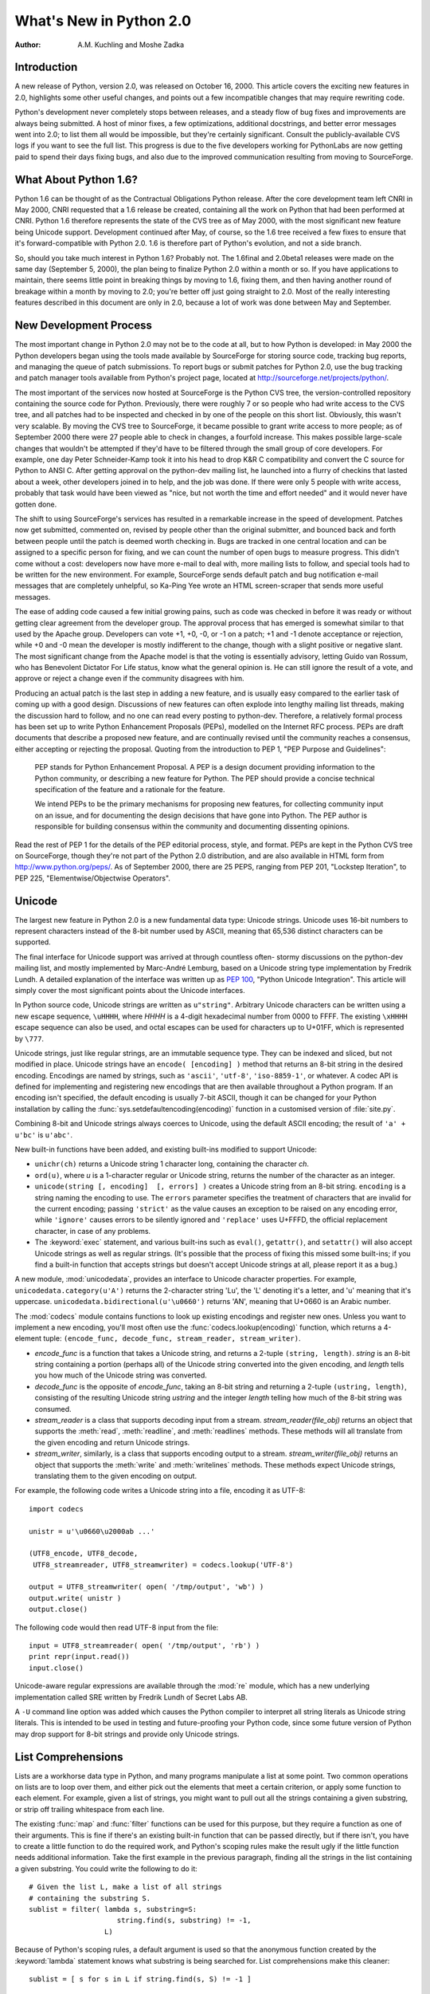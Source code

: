 ****************************
  What's New in Python 2.0
****************************

:Author: A.M. Kuchling and Moshe Zadka

.. |release| replace:: 1.02

.. $Id: whatsnew20.tex 50964 2006-07-30 03:03:43Z fred.drake $


Introduction
============

A new release of Python, version 2.0, was released on October 16, 2000. This
article covers the exciting new features in 2.0, highlights some other useful
changes, and points out a few incompatible changes that may require rewriting
code.

Python's development never completely stops between releases, and a steady flow
of bug fixes and improvements are always being submitted. A host of minor fixes,
a few optimizations, additional docstrings, and better error messages went into
2.0; to list them all would be impossible, but they're certainly significant.
Consult the publicly-available CVS logs if you want to see the full list.  This
progress is due to the five developers working for  PythonLabs are now getting
paid to spend their days fixing bugs, and also due to the improved communication
resulting  from moving to SourceForge.

.. ======================================================================


What About Python 1.6?
======================

Python 1.6 can be thought of as the Contractual Obligations Python release.
After the core development team left CNRI in May 2000, CNRI requested that a 1.6
release be created, containing all the work on Python that had been performed at
CNRI.  Python 1.6 therefore represents the state of the CVS tree as of May 2000,
with the most significant new feature being Unicode support.  Development
continued after May, of course, so the 1.6 tree received a few fixes to ensure
that it's forward-compatible with Python 2.0.  1.6 is therefore part of Python's
evolution, and not a side branch.

So, should you take much interest in Python 1.6?  Probably not.  The 1.6final
and 2.0beta1 releases were made on the same day (September 5, 2000), the plan
being to finalize Python 2.0 within a month or so.  If you have applications to
maintain, there seems little point in breaking things by moving to 1.6, fixing
them, and then having another round of breakage within a month by moving to 2.0;
you're better off just going straight to 2.0.  Most of the really interesting
features described in this document are only in 2.0, because a lot of work was
done between May and September.

.. ======================================================================


New Development Process
=======================

The most important change in Python 2.0 may not be to the code at all, but to
how Python is developed: in May 2000 the Python developers began using the tools
made available by SourceForge for storing  source code, tracking bug reports,
and managing the queue of patch submissions.  To report bugs or submit patches
for Python 2.0, use the bug tracking and patch manager tools available from
Python's project page, located at http://sourceforge.net/projects/python/.

The most important of the services now hosted at SourceForge is the Python CVS
tree, the version-controlled repository containing the source code for Python.
Previously, there were roughly 7 or so people who had write access to the CVS
tree, and all patches had to be inspected and checked in by one of the people on
this short list. Obviously, this wasn't very scalable.  By moving the CVS tree
to SourceForge, it became possible to grant write access to more people; as of
September 2000 there were 27 people able to check in changes, a fourfold
increase.  This makes possible large-scale changes that wouldn't be attempted if
they'd have to be filtered through the small group of core developers.  For
example, one day Peter Schneider-Kamp took it into his head to drop K&R C
compatibility and convert the C source for Python to ANSI C. After getting
approval on the python-dev mailing list, he launched into a flurry of checkins
that lasted about a week, other developers joined in to help, and the job was
done.  If there were only 5 people with write access, probably that task would
have been viewed as "nice, but not worth the time and effort needed" and it
would never have gotten done.

The shift to using SourceForge's services has resulted in a remarkable increase
in the speed of development.  Patches now get submitted, commented on, revised
by people other than the original submitter, and bounced back and forth between
people until the patch is deemed worth checking in.  Bugs are tracked in one
central location and can be assigned to a specific person for fixing, and we can
count the number of open bugs to measure progress.  This didn't come without a
cost: developers now have more e-mail to deal with, more mailing lists to
follow, and special tools had to be written for the new environment. For
example, SourceForge sends default patch and bug notification e-mail messages
that are completely unhelpful, so Ka-Ping Yee wrote an HTML screen-scraper that
sends more useful messages.

The ease of adding code caused a few initial growing pains, such as code was
checked in before it was ready or without getting clear agreement from the
developer group.  The approval process that has emerged is somewhat similar to
that used by the Apache group. Developers can vote +1, +0, -0, or -1 on a patch;
+1 and -1 denote acceptance or rejection, while +0 and -0 mean the developer is
mostly indifferent to the change, though with a slight positive or negative
slant.  The most significant change from the Apache model is that the voting is
essentially advisory, letting Guido van Rossum, who has Benevolent Dictator For
Life status, know what the general opinion is. He can still ignore the result of
a vote, and approve or reject a change even if the community disagrees with him.

Producing an actual patch is the last step in adding a new feature, and is
usually easy compared to the earlier task of coming up with a good design.
Discussions of new features can often explode into lengthy mailing list threads,
making the discussion hard to follow, and no one can read every posting to
python-dev.  Therefore, a relatively formal process has been set up to write
Python Enhancement Proposals (PEPs), modelled on the Internet RFC process.  PEPs
are draft documents that describe a proposed new feature, and are continually
revised until the community reaches a consensus, either accepting or rejecting
the proposal.  Quoting from the introduction to PEP 1, "PEP Purpose and
Guidelines":


.. epigraph::

   PEP stands for Python Enhancement Proposal.  A PEP is a design document
   providing information to the Python community, or describing a new feature for
   Python.  The PEP should provide a concise technical specification of the feature
   and a rationale for the feature.

   We intend PEPs to be the primary mechanisms for proposing new features, for
   collecting community input on an issue, and for documenting the design decisions
   that have gone into Python.  The PEP author is responsible for building
   consensus within the community and documenting dissenting opinions.

Read the rest of PEP 1 for the details of the PEP editorial process, style, and
format.  PEPs are kept in the Python CVS tree on SourceForge, though they're not
part of the Python 2.0 distribution, and are also available in HTML form from
http://www.python.org/peps/.  As of September 2000, there are 25 PEPS, ranging
from PEP 201, "Lockstep Iteration", to PEP 225, "Elementwise/Objectwise
Operators".

.. ======================================================================


Unicode
=======

The largest new feature in Python 2.0 is a new fundamental data type: Unicode
strings.  Unicode uses 16-bit numbers to represent characters instead of the
8-bit number used by ASCII, meaning that 65,536 distinct characters can be
supported.

The final interface for Unicode support was arrived at through countless often-
stormy discussions on the python-dev mailing list, and mostly implemented by
Marc-André Lemburg, based on a Unicode string type implementation by Fredrik
Lundh.  A detailed explanation of the interface was written up as :pep:`100`,
"Python Unicode Integration". This article will simply cover the most
significant points about the Unicode interfaces.

In Python source code, Unicode strings are written as ``u"string"``.  Arbitrary
Unicode characters can be written using a new escape sequence, ``\uHHHH``, where
*HHHH* is a 4-digit hexadecimal number from 0000 to FFFF.  The existing
``\xHHHH`` escape sequence can also be used, and octal escapes can be used for
characters up to U+01FF, which is represented by ``\777``.

Unicode strings, just like regular strings, are an immutable sequence type.
They can be indexed and sliced, but not modified in place. Unicode strings have
an ``encode( [encoding] )`` method that returns an 8-bit string in the desired
encoding.  Encodings are named by strings, such as ``'ascii'``, ``'utf-8'``,
``'iso-8859-1'``, or whatever.  A codec API is defined for implementing and
registering new encodings that are then available throughout a Python program.
If an encoding isn't specified, the default encoding is usually 7-bit ASCII,
though it can be changed for your Python installation by calling the
:func:`sys.setdefaultencoding(encoding)` function in a customised version of
:file:`site.py`.

Combining 8-bit and Unicode strings always coerces to Unicode, using the default
ASCII encoding; the result of ``'a' + u'bc'`` is ``u'abc'``.

New built-in functions have been added, and existing built-ins modified to
support Unicode:

* ``unichr(ch)`` returns a Unicode string 1 character long, containing the
  character *ch*.

* ``ord(u)``, where *u* is a 1-character regular or Unicode string, returns the
  number of the character as an integer.

* ``unicode(string [, encoding]  [, errors] )`` creates a Unicode string
  from an 8-bit string.  ``encoding`` is a string naming the encoding to use. The
  ``errors`` parameter specifies the treatment of characters that are invalid for
  the current encoding; passing ``'strict'`` as the value causes an exception to
  be raised on any encoding error, while ``'ignore'`` causes errors to be silently
  ignored and ``'replace'`` uses U+FFFD, the official replacement character, in
  case of any problems.

* The :keyword:`exec` statement, and various built-ins such as ``eval()``,
  ``getattr()``, and ``setattr()`` will also accept Unicode strings as well as
  regular strings.  (It's possible that the process of fixing this missed some
  built-ins; if you find a built-in function that accepts strings but doesn't
  accept Unicode strings at all, please report it as a bug.)

A new module, :mod:`unicodedata`, provides an interface to Unicode character
properties.  For example, ``unicodedata.category(u'A')`` returns the 2-character
string 'Lu', the 'L' denoting it's a letter, and 'u' meaning that it's
uppercase. ``unicodedata.bidirectional(u'\u0660')`` returns 'AN', meaning that
U+0660 is an Arabic number.

The :mod:`codecs` module contains functions to look up existing encodings and
register new ones.  Unless you want to implement a new encoding, you'll most
often use the :func:`codecs.lookup(encoding)` function, which returns a
4-element tuple: ``(encode_func, decode_func, stream_reader, stream_writer)``.

* *encode_func* is a function that takes a Unicode string, and returns a 2-tuple
  ``(string, length)``.  *string* is an 8-bit string containing a portion (perhaps
  all) of the Unicode string converted into the given encoding, and *length* tells
  you how much of the Unicode string was converted.

* *decode_func* is the opposite of *encode_func*, taking an 8-bit string and
  returning a 2-tuple ``(ustring, length)``, consisting of the resulting Unicode
  string *ustring* and the integer *length* telling how much of the 8-bit string
  was consumed.

* *stream_reader* is a class that supports decoding input from a stream.
  *stream_reader(file_obj)* returns an object that supports the :meth:`read`,
  :meth:`readline`, and :meth:`readlines` methods.  These methods will all
  translate from the given encoding and return Unicode strings.

* *stream_writer*, similarly, is a class that supports encoding output to a
  stream.  *stream_writer(file_obj)* returns an object that supports the
  :meth:`write` and :meth:`writelines` methods.  These methods expect Unicode
  strings, translating them to the given encoding on output.

For example, the following code writes a Unicode string into a file,  encoding
it as UTF-8::

   import codecs

   unistr = u'\u0660\u2000ab ...'

   (UTF8_encode, UTF8_decode,
    UTF8_streamreader, UTF8_streamwriter) = codecs.lookup('UTF-8')

   output = UTF8_streamwriter( open( '/tmp/output', 'wb') )
   output.write( unistr )
   output.close()

The following code would then read UTF-8 input from the file::

   input = UTF8_streamreader( open( '/tmp/output', 'rb') )
   print repr(input.read())
   input.close()

Unicode-aware regular expressions are available through the :mod:`re` module,
which has a new underlying implementation called SRE written by Fredrik Lundh of
Secret Labs AB.

A ``-U`` command line option was added which causes the Python compiler to
interpret all string literals as Unicode string literals. This is intended to be
used in testing and future-proofing your Python code, since some future version
of Python may drop support for 8-bit strings and provide only Unicode strings.

.. ======================================================================


List Comprehensions
===================

Lists are a workhorse data type in Python, and many programs manipulate a list
at some point.  Two common operations on lists are to loop over them, and either
pick out the elements that meet a certain criterion, or apply some function to
each element.  For example, given a list of strings, you might want to pull out
all the strings containing a given substring, or strip off trailing whitespace
from each line.

The existing :func:`map` and :func:`filter` functions can be used for this
purpose, but they require a function as one of their arguments.  This is fine if
there's an existing built-in function that can be passed directly, but if there
isn't, you have to create a little function to do the required work, and
Python's scoping rules make the result ugly if the little function needs
additional information.  Take the first example in the previous paragraph,
finding all the strings in the list containing a given substring.  You could
write the following to do it::

   # Given the list L, make a list of all strings
   # containing the substring S.
   sublist = filter( lambda s, substring=S:
                        string.find(s, substring) != -1,
                     L)

Because of Python's scoping rules, a default argument is used so that the
anonymous function created by the :keyword:`lambda` statement knows what
substring is being searched for.  List comprehensions make this cleaner::

   sublist = [ s for s in L if string.find(s, S) != -1 ]

List comprehensions have the form::

   [ expression for expr in sequence1
                for expr2 in sequence2 ...
                for exprN in sequenceN
                if condition ]

The :keyword:`for`...\ :keyword:`in` clauses contain the sequences to be
iterated over.  The sequences do not have to be the same length, because they
are *not* iterated over in parallel, but from left to right; this is explained
more clearly in the following paragraphs.  The elements of the generated list
will be the successive values of *expression*.  The final :keyword:`if` clause
is optional; if present, *expression* is only evaluated and added to the result
if *condition* is true.

To make the semantics very clear, a list comprehension is equivalent to the
following Python code::

   for expr1 in sequence1:
       for expr2 in sequence2:
       ...
           for exprN in sequenceN:
                if (condition):
                     # Append the value of
                     # the expression to the
                     # resulting list.

This means that when there are multiple :keyword:`for`...\ :keyword:`in`
clauses, the resulting list will be equal to the product of the lengths of all
the sequences.  If you have two lists of length 3, the output list is 9 elements
long::

   seq1 = 'abc'
   seq2 = (1,2,3)
   >>> [ (x,y) for x in seq1 for y in seq2]
   [('a', 1), ('a', 2), ('a', 3), ('b', 1), ('b', 2), ('b', 3), ('c', 1),
   ('c', 2), ('c', 3)]

To avoid introducing an ambiguity into Python's grammar, if *expression* is
creating a tuple, it must be surrounded with parentheses.  The first list
comprehension below is a syntax error, while the second one is correct::

   # Syntax error
   [ x,y for x in seq1 for y in seq2]
   # Correct
   [ (x,y) for x in seq1 for y in seq2]

The idea of list comprehensions originally comes from the functional programming
language Haskell (http://www.haskell.org).  Greg Ewing argued most effectively
for adding them to Python and wrote the initial list comprehension patch, which
was then discussed for a seemingly endless time on the python-dev mailing list
and kept up-to-date by Skip Montanaro.

.. ======================================================================


Augmented Assignment
====================

Augmented assignment operators, another long-requested feature, have been added
to Python 2.0.  Augmented assignment operators include ``+=``, ``-=``, ``*=``,
and so forth.  For example, the statement ``a += 2`` increments the value of the
variable  ``a`` by 2, equivalent to the slightly lengthier ``a = a + 2``.

The full list of supported assignment operators is ``+=``, ``-=``, ``*=``,
``/=``, ``%=``, ``**=``, ``&=``, ``|=``, ``^=``, ``>>=``, and ``<<=``.  Python
classes can override the augmented assignment operators by defining methods
named :meth:`__iadd__`, :meth:`__isub__`, etc.  For example, the following
:class:`Number` class stores a number and supports using += to create a new
instance with an incremented value.

.. The empty groups below prevent conversion to guillemets.

::

   class Number:
       def __init__(self, value):
           self.value = value
       def __iadd__(self, increment):
           return Number( self.value + increment)

   n = Number(5)
   n += 3
   print n.value

The :meth:`__iadd__` special method is called with the value of the increment,
and should return a new instance with an appropriately modified value; this
return value is bound as the new value of the variable on the left-hand side.

Augmented assignment operators were first introduced in the C programming
language, and most C-derived languages, such as :program:`awk`, C++, Java, Perl,
and PHP also support them.  The augmented assignment patch was implemented by
Thomas Wouters.

.. ======================================================================


String Methods
==============

Until now string-manipulation functionality was in the :mod:`string` module,
which was usually a front-end for the :mod:`strop` module written in C.  The
addition of Unicode posed a difficulty for the :mod:`strop` module, because the
functions would all need to be rewritten in order to accept either 8-bit or
Unicode strings.  For functions such as :func:`string.replace`, which takes 3
string arguments, that means eight possible permutations, and correspondingly
complicated code.

Instead, Python 2.0 pushes the problem onto the string type, making string
manipulation functionality available through methods on both 8-bit strings and
Unicode strings.   ::

   >>> 'andrew'.capitalize()
   'Andrew'
   >>> 'hostname'.replace('os', 'linux')
   'hlinuxtname'
   >>> 'moshe'.find('sh')
   2

One thing that hasn't changed, a noteworthy April Fools' joke notwithstanding,
is that Python strings are immutable. Thus, the string methods return new
strings, and do not modify the string on which they operate.

The old :mod:`string` module is still around for backwards compatibility, but it
mostly acts as a front-end to the new string methods.

Two methods which have no parallel in pre-2.0 versions, although they did exist
in JPython for quite some time, are :meth:`startswith` and :meth:`endswith`.
``s.startswith(t)`` is equivalent to ``s[:len(t)] == t``, while
``s.endswith(t)`` is equivalent to ``s[-len(t):] == t``.

One other method which deserves special mention is :meth:`join`.  The
:meth:`join` method of a string receives one parameter, a sequence of strings,
and is equivalent to the :func:`string.join` function from the old :mod:`string`
module, with the arguments reversed. In other words, ``s.join(seq)`` is
equivalent to the old ``string.join(seq, s)``.

.. ======================================================================


Garbage Collection of Cycles
============================

The C implementation of Python uses reference counting to implement garbage
collection.  Every Python object maintains a count of the number of references
pointing to itself, and adjusts the count as references are created or
destroyed.  Once the reference count reaches zero, the object is no longer
accessible, since you need to have a reference to an object to access it, and if
the count is zero, no references exist any longer.

Reference counting has some pleasant properties: it's easy to understand and
implement, and the resulting implementation is portable, fairly fast, and reacts
well with other libraries that implement their own memory handling schemes.  The
major problem with reference counting is that it sometimes doesn't realise that
objects are no longer accessible, resulting in a memory leak.  This happens when
there are cycles of references.

Consider the simplest possible cycle,  a class instance which has a reference to
itself::

   instance = SomeClass()
   instance.myself = instance

After the above two lines of code have been executed, the reference count of
``instance`` is 2; one reference is from the variable named ``'instance'``, and
the other is from the ``myself`` attribute of the instance.

If the next line of code is ``del instance``, what happens?  The reference count
of ``instance`` is decreased by 1, so it has a reference count of 1; the
reference in the ``myself`` attribute still exists.  Yet the instance is no
longer accessible through Python code, and it could be deleted.  Several objects
can participate in a cycle if they have references to each other, causing all of
the objects to be leaked.

Python 2.0 fixes this problem by periodically executing a cycle detection
algorithm which looks for inaccessible cycles and deletes the objects involved.
A new :mod:`gc` module provides functions to perform a garbage collection,
obtain debugging statistics, and tuning the collector's parameters.

Running the cycle detection algorithm takes some time, and therefore will result
in some additional overhead.  It is hoped that after we've gotten experience
with the cycle collection from using 2.0, Python 2.1 will be able to minimize
the overhead with careful tuning.  It's not yet obvious how much performance is
lost, because benchmarking this is tricky and depends crucially on how often the
program creates and destroys objects.  The detection of cycles can be disabled
when Python is compiled, if you can't afford even a tiny speed penalty or
suspect that the cycle collection is buggy, by specifying the
:option:`--without-cycle-gc` switch when running the :program:`configure`
script.

Several people tackled this problem and contributed to a solution.  An early
implementation of the cycle detection approach was written by Toby Kelsey.  The
current algorithm was suggested by Eric Tiedemann during a visit to CNRI, and
Guido van Rossum and Neil Schemenauer wrote two different implementations, which
were later integrated by Neil.  Lots of other people offered suggestions along
the way; the March 2000 archives of the python-dev mailing list contain most of
the relevant discussion, especially in the threads titled "Reference cycle
collection for Python" and "Finalization again".

.. ======================================================================


Other Core Changes
==================

Various minor changes have been made to Python's syntax and built-in functions.
None of the changes are very far-reaching, but they're handy conveniences.


Minor Language Changes
----------------------

A new syntax makes it more convenient to call a given function with a tuple of
arguments and/or a dictionary of keyword arguments. In Python 1.5 and earlier,
you'd use the :func:`apply` built-in function: ``apply(f, args, kw)`` calls the
function :func:`f` with the argument tuple *args* and the keyword arguments in
the dictionary *kw*.  :func:`apply`  is the same in 2.0, but thanks to a patch
from Greg Ewing, ``f(*args, **kw)`` as a shorter and clearer way to achieve the
same effect.  This syntax is symmetrical with the syntax for defining
functions::

   def f(*args, **kw):
       # args is a tuple of positional args,
       # kw is a dictionary of keyword args
       ...

The :keyword:`print` statement can now have its output directed to a file-like
object by following the :keyword:`print` with  ``>> file``, similar to the
redirection operator in Unix shells. Previously you'd either have to use the
:meth:`write` method of the file-like object, which lacks the convenience and
simplicity of :keyword:`print`, or you could assign a new value to
``sys.stdout`` and then restore the old value.  For sending output to standard
error, it's much easier to write this::

   print >> sys.stderr, "Warning: action field not supplied"

Modules can now be renamed on importing them, using the syntax ``import module
as name`` or ``from module import name as othername``.  The patch was submitted
by Thomas Wouters.

A new format style is available when using the ``%`` operator; '%r' will insert
the :func:`repr` of its argument.  This was also added from symmetry
considerations, this time for symmetry with the existing '%s' format style,
which inserts the :func:`str` of its argument.  For example, ``'%r %s' % ('abc',
'abc')`` returns a string containing ``'abc' abc``.

Previously there was no way to implement a class that overrode Python's built-in
:keyword:`in` operator and implemented a custom version.  ``obj in seq`` returns
true if *obj* is present in the sequence *seq*; Python computes this by simply
trying every index of the sequence until either *obj* is found or an
:exc:`IndexError` is encountered.  Moshe Zadka contributed a patch which adds a
:meth:`__contains__` magic method for providing a custom implementation for
:keyword:`in`. Additionally, new built-in objects written in C can define what
:keyword:`in` means for them via a new slot in the sequence protocol.

Earlier versions of Python used a recursive algorithm for deleting objects.
Deeply nested data structures could cause the interpreter to fill up the C stack
and crash; Christian Tismer rewrote the deletion logic to fix this problem.  On
a related note, comparing recursive objects recursed infinitely and crashed;
Jeremy Hylton rewrote the code to no longer crash, producing a useful result
instead.  For example, after this code::

   a = []
   b = []
   a.append(a)
   b.append(b)

The comparison ``a==b`` returns true, because the two recursive data structures
are isomorphic. See the thread "trashcan and PR#7" in the April 2000 archives of
the python-dev mailing list for the discussion leading up to this
implementation, and some useful relevant links.    Note that comparisons can now
also raise exceptions. In earlier versions of Python, a comparison operation
such as ``cmp(a,b)`` would always produce an answer, even if a user-defined
:meth:`__cmp__` method encountered an error, since the resulting exception would
simply be silently swallowed.

.. Starting URL:
.. http://www.python.org/pipermail/python-dev/2000-April/004834.html

Work has been done on porting Python to 64-bit Windows on the Itanium processor,
mostly by Trent Mick of ActiveState.  (Confusingly, ``sys.platform`` is still
``'win32'`` on Win64 because it seems that for ease of porting, MS Visual C++
treats code as 32 bit on Itanium.) PythonWin also supports Windows CE; see the
Python CE page at http://starship.python.net/crew/mhammond/ce/ for more
information.

Another new platform is Darwin/MacOS X; initial support for it is in Python 2.0.
Dynamic loading works, if you specify "configure --with-dyld --with-suffix=.x".
Consult the README in the Python source distribution for more instructions.

An attempt has been made to alleviate one of Python's warts, the often-confusing
:exc:`NameError` exception when code refers to a local variable before the
variable has been assigned a value.  For example, the following code raises an
exception on the :keyword:`print` statement in both 1.5.2 and 2.0; in 1.5.2 a
:exc:`NameError` exception is raised, while 2.0 raises a new
:exc:`UnboundLocalError` exception. :exc:`UnboundLocalError` is a subclass of
:exc:`NameError`, so any existing code that expects :exc:`NameError` to be
raised should still work. ::

   def f():
       print "i=",i
       i = i + 1
   f()

Two new exceptions, :exc:`TabError` and :exc:`IndentationError`, have been
introduced.  They're both subclasses of :exc:`SyntaxError`, and are raised when
Python code is found to be improperly indented.


Changes to Built-in Functions
-----------------------------

A new built-in, :func:`zip(seq1, seq2, ...)`, has been added.  :func:`zip`
returns a list of tuples where each tuple contains the i-th element from each of
the argument sequences.  The difference between :func:`zip` and ``map(None,
seq1, seq2)`` is that :func:`map` pads the sequences with ``None`` if the
sequences aren't all of the same length, while :func:`zip` truncates the
returned list to the length of the shortest argument sequence.

The :func:`int` and :func:`long` functions now accept an optional "base"
parameter when the first argument is a string. ``int('123', 10)`` returns 123,
while ``int('123', 16)`` returns 291.  ``int(123, 16)`` raises a
:exc:`TypeError` exception with the message "can't convert non-string with
explicit base".

A new variable holding more detailed version information has been added to the
:mod:`sys` module.  ``sys.version_info`` is a tuple ``(major, minor, micro,
level, serial)`` For example, in a hypothetical 2.0.1beta1, ``sys.version_info``
would be ``(2, 0, 1, 'beta', 1)``. *level* is a string such as ``"alpha"``,
``"beta"``, or ``"final"`` for a final release.

Dictionaries have an odd new method, :meth:`setdefault(key, default)`, which
behaves similarly to the existing :meth:`get` method.  However, if the key is
missing, :meth:`setdefault` both returns the value of *default* as :meth:`get`
would do, and also inserts it into the dictionary as the value for *key*.  Thus,
the following lines of code::

   if dict.has_key( key ): return dict[key]
   else:
       dict[key] = []
       return dict[key]

can be reduced to a single ``return dict.setdefault(key, [])`` statement.

The interpreter sets a maximum recursion depth in order to catch runaway
recursion before filling the C stack and causing a core dump or GPF..
Previously this limit was fixed when you compiled Python, but in 2.0 the maximum
recursion depth can be read and modified using :func:`sys.getrecursionlimit` and
:func:`sys.setrecursionlimit`. The default value is 1000, and a rough maximum
value for a given platform can be found by running a new script,
:file:`Misc/find_recursionlimit.py`.

.. ======================================================================


Porting to 2.0
==============

New Python releases try hard to be compatible with previous releases, and the
record has been pretty good.  However, some changes are considered useful
enough, usually because they fix initial design decisions that turned out to be
actively mistaken, that breaking backward compatibility can't always be avoided.
This section lists the changes in Python 2.0 that may cause old Python code to
break.

The change which will probably break the most code is tightening up the
arguments accepted by some methods.  Some methods would take multiple arguments
and treat them as a tuple, particularly various list methods such as
:meth:`.append` and :meth:`.insert`. In earlier versions of Python, if ``L`` is
a list, ``L.append( 1,2 )`` appends the tuple ``(1,2)`` to the list.  In Python
2.0 this causes a :exc:`TypeError` exception to be raised, with the message:
'append requires exactly 1 argument; 2 given'.  The fix is to simply add an
extra set of parentheses to pass both values as a tuple:  ``L.append( (1,2) )``.

The earlier versions of these methods were more forgiving because they used an
old function in Python's C interface to parse their arguments; 2.0 modernizes
them to use :func:`PyArg_ParseTuple`, the current argument parsing function,
which provides more helpful error messages and treats multi-argument calls as
errors.  If you absolutely must use 2.0 but can't fix your code, you can edit
:file:`Objects/listobject.c` and define the preprocessor symbol
``NO_STRICT_LIST_APPEND`` to preserve the old behaviour; this isn't recommended.

Some of the functions in the :mod:`socket` module are still forgiving in this
way.  For example, :func:`socket.connect( ('hostname', 25) )` is the correct
form, passing a tuple representing an IP address, but :func:`socket.connect(
'hostname', 25 )` also works. :func:`socket.connect_ex` and :func:`socket.bind`
are similarly easy-going.  2.0alpha1 tightened these functions up, but because
the documentation actually used the erroneous multiple argument form, many
people wrote code which would break with the stricter checking.  GvR backed out
the changes in the face of public reaction, so for the :mod:`socket` module, the
documentation was fixed and the multiple argument form is simply marked as
deprecated; it *will* be tightened up again in a future Python version.

The ``\x`` escape in string literals now takes exactly 2 hex digits.  Previously
it would consume all the hex digits following the 'x' and take the lowest 8 bits
of the result, so ``\x123456`` was equivalent to ``\x56``.

The :exc:`AttributeError` and :exc:`NameError` exceptions have a more friendly
error message, whose text will be something like ``'Spam' instance has no
attribute 'eggs'`` or ``name 'eggs' is not defined``.  Previously the error
message was just the missing attribute name ``eggs``, and code written to take
advantage of this fact will break in 2.0.

Some work has been done to make integers and long integers a bit more
interchangeable.  In 1.5.2, large-file support was added for Solaris, to allow
reading files larger than 2 GiB; this made the :meth:`tell` method of file
objects return a long integer instead of a regular integer.  Some code would
subtract two file offsets and attempt to use the result to multiply a sequence
or slice a string, but this raised a :exc:`TypeError`.  In 2.0, long integers
can be used to multiply or slice a sequence, and it'll behave as you'd
intuitively expect it to; ``3L * 'abc'`` produces 'abcabcabc', and
``(0,1,2,3)[2L:4L]`` produces (2,3). Long integers can also be used in various
contexts where previously only integers were accepted, such as in the
:meth:`seek` method of file objects, and in the formats supported by the ``%``
operator (``%d``, ``%i``, ``%x``, etc.).  For example, ``"%d" % 2L**64`` will
produce the string ``18446744073709551616``.

The subtlest long integer change of all is that the :func:`str` of a long
integer no longer has a trailing 'L' character, though :func:`repr` still
includes it.  The 'L' annoyed many people who wanted to print long integers that
looked just like regular integers, since they had to go out of their way to chop
off the character.  This is no longer a problem in 2.0, but code which does
``str(longval)[:-1]`` and assumes the 'L' is there, will now lose the final
digit.

Taking the :func:`repr` of a float now uses a different formatting precision
than :func:`str`.  :func:`repr` uses ``%.17g`` format string for C's
:func:`sprintf`, while :func:`str` uses ``%.12g`` as before.  The effect is that
:func:`repr` may occasionally show more decimal places than  :func:`str`, for
certain numbers.  For example, the number 8.1 can't be represented exactly in
binary, so ``repr(8.1)`` is ``'8.0999999999999996'``, while str(8.1) is
``'8.1'``.

The ``-X`` command-line option, which turned all standard exceptions into
strings instead of classes, has been removed; the standard exceptions will now
always be classes.  The :mod:`exceptions` module containing the standard
exceptions was translated from Python to a built-in C module, written by Barry
Warsaw and Fredrik Lundh.

.. Commented out for now -- I don't think anyone will care.
   The pattern and match objects provided by SRE are C types, not Python
   class instances as in 1.5.  This means you can no longer inherit from
   \class{RegexObject} or \class{MatchObject}, but that shouldn't be much
   of a problem since no one should have been doing that in the first
   place.
.. ======================================================================


Extending/Embedding Changes
===========================

Some of the changes are under the covers, and will only be apparent to people
writing C extension modules or embedding a Python interpreter in a larger
application.  If you aren't dealing with Python's C API, you can safely skip
this section.

The version number of the Python C API was incremented, so C extensions compiled
for 1.5.2 must be recompiled in order to work with 2.0.  On Windows, it's not
possible for Python 2.0 to import a third party extension built for Python 1.5.x
due to how Windows DLLs work, so Python will raise an exception and the import
will fail.

Users of Jim Fulton's ExtensionClass module will be pleased to find out that
hooks have been added so that ExtensionClasses are now supported by
:func:`isinstance` and :func:`issubclass`. This means you no longer have to
remember to write code such as ``if type(obj) == myExtensionClass``, but can use
the more natural ``if isinstance(obj, myExtensionClass)``.

The :file:`Python/importdl.c` file, which was a mass of #ifdefs to support
dynamic loading on many different platforms, was cleaned up and reorganised by
Greg Stein.  :file:`importdl.c` is now quite small, and platform-specific code
has been moved into a bunch of :file:`Python/dynload_\*.c` files.  Another
cleanup: there were also a number of :file:`my\*.h` files in the Include/
directory that held various portability hacks; they've been merged into a single
file, :file:`Include/pyport.h`.

Vladimir Marangozov's long-awaited malloc restructuring was completed, to make
it easy to have the Python interpreter use a custom allocator instead of C's
standard :func:`malloc`.  For documentation, read the comments in
:file:`Include/pymem.h` and :file:`Include/objimpl.h`.  For the lengthy
discussions during which the interface was hammered out, see the Web archives of
the 'patches' and 'python-dev' lists at python.org.

Recent versions of the GUSI development environment for MacOS support POSIX
threads.  Therefore, Python's POSIX threading support now works on the
Macintosh.  Threading support using the user-space GNU ``pth`` library was also
contributed.

Threading support on Windows was enhanced, too.  Windows supports thread locks
that use kernel objects only in case of contention; in the common case when
there's no contention, they use simpler functions which are an order of
magnitude faster.  A threaded version of Python 1.5.2 on NT is twice as slow as
an unthreaded version; with the 2.0 changes, the difference is only 10%.  These
improvements were contributed by Yakov Markovitch.

Python 2.0's source now uses only ANSI C prototypes, so compiling Python now
requires an ANSI C compiler, and can no longer be done using a compiler that
only supports K&R C.

Previously the Python virtual machine used 16-bit numbers in its bytecode,
limiting the size of source files.  In particular, this affected the maximum
size of literal lists and dictionaries in Python source; occasionally people who
are generating Python code would run into this limit.  A patch by Charles G.
Waldman raises the limit from ``2^16`` to ``2^{32}``.

Three new convenience functions intended for adding constants to a module's
dictionary at module initialization time were added: :func:`PyModule_AddObject`,
:func:`PyModule_AddIntConstant`, and :func:`PyModule_AddStringConstant`.  Each
of these functions takes a module object, a null-terminated C string containing
the name to be added, and a third argument for the value to be assigned to the
name.  This third argument is, respectively, a Python object, a C long, or a C
string.

A wrapper API was added for Unix-style signal handlers. :func:`PyOS_getsig` gets
a signal handler and :func:`PyOS_setsig` will set a new handler.

.. ======================================================================


Distutils: Making Modules Easy to Install
=========================================

Before Python 2.0, installing modules was a tedious affair -- there was no way
to figure out automatically where Python is installed, or what compiler options
to use for extension modules.  Software authors had to go through an arduous
ritual of editing Makefiles and configuration files, which only really work on
Unix and leave Windows and MacOS unsupported.  Python users faced wildly
differing installation instructions which varied between different extension
packages, which made administering a Python installation something of  a chore.

The SIG for distribution utilities, shepherded by Greg Ward, has created the
Distutils, a system to make package installation much easier.  They form the
:mod:`distutils` package, a new part of Python's standard library. In the best
case, installing a Python module from source will require the same steps: first
you simply mean unpack the tarball or zip archive, and the run "``python
setup.py install``".  The platform will be automatically detected, the compiler
will be recognized, C extension modules will be compiled, and the distribution
installed into the proper directory.  Optional command-line arguments provide
more control over the installation process, the distutils package offers many
places to override defaults -- separating the build from the install, building
or installing in non-default directories, and more.

In order to use the Distutils, you need to write a :file:`setup.py` script.  For
the simple case, when the software contains only .py files, a minimal
:file:`setup.py` can be just a few lines long::

   from distutils.core import setup
   setup (name = "foo", version = "1.0",
          py_modules = ["module1", "module2"])

The :file:`setup.py` file isn't much more complicated if the software consists
of a few packages::

   from distutils.core import setup
   setup (name = "foo", version = "1.0",
          packages = ["package", "package.subpackage"])

A C extension can be the most complicated case; here's an example taken from
the PyXML package::

   from distutils.core import setup, Extension

   expat_extension = Extension('xml.parsers.pyexpat',
        define_macros = [('XML_NS', None)],
        include_dirs = [ 'extensions/expat/xmltok',
                         'extensions/expat/xmlparse' ],
        sources = [ 'extensions/pyexpat.c',
                    'extensions/expat/xmltok/xmltok.c',
                    'extensions/expat/xmltok/xmlrole.c', ]
          )
   setup (name = "PyXML", version = "0.5.4",
          ext_modules =[ expat_extension ] )

The Distutils can also take care of creating source and binary distributions.
The "sdist" command, run by "``python setup.py sdist``', builds a source
distribution such as :file:`foo-1.0.tar.gz`. Adding new commands isn't
difficult, "bdist_rpm" and "bdist_wininst" commands have already been
contributed to create an RPM distribution and a Windows installer for the
software, respectively.  Commands to create other distribution formats such as
Debian packages and Solaris :file:`.pkg` files are in various stages of
development.

All this is documented in a new manual, *Distributing Python Modules*, that
joins the basic set of Python documentation.

.. ======================================================================


XML Modules
===========

Python 1.5.2 included a simple XML parser in the form of the :mod:`xmllib`
module, contributed by Sjoerd Mullender.  Since 1.5.2's release, two different
interfaces for processing XML have become common: SAX2 (version 2 of the Simple
API for XML) provides an event-driven interface with some similarities to
:mod:`xmllib`, and the DOM (Document Object Model) provides a tree-based
interface, transforming an XML document into a tree of nodes that can be
traversed and modified.  Python 2.0 includes a SAX2 interface and a stripped-
down DOM interface as part of the :mod:`xml` package. Here we will give a brief
overview of these new interfaces; consult the Python documentation or the source
code for complete details. The Python XML SIG is also working on improved
documentation.


SAX2 Support
------------

SAX defines an event-driven interface for parsing XML.  To use SAX, you must
write a SAX handler class.  Handler classes inherit from various classes
provided by SAX, and override various methods that will then be called by the
XML parser.  For example, the :meth:`startElement` and :meth:`endElement`
methods are called for every starting and end tag encountered by the parser, the
:meth:`characters` method is called for every chunk of character data, and so
forth.

The advantage of the event-driven approach is that the whole document doesn't
have to be resident in memory at any one time, which matters if you are
processing really huge documents.  However, writing the SAX handler class can
get very complicated if you're trying to modify the document structure in some
elaborate way.

For example, this little example program defines a handler that prints a message
for every starting and ending tag, and then parses the file :file:`hamlet.xml`
using it::

   from xml import sax

   class SimpleHandler(sax.ContentHandler):
       def startElement(self, name, attrs):
           print 'Start of element:', name, attrs.keys()

       def endElement(self, name):
           print 'End of element:', name

   # Create a parser object
   parser = sax.make_parser()

   # Tell it what handler to use
   handler = SimpleHandler()
   parser.setContentHandler( handler )

   # Parse a file!
   parser.parse( 'hamlet.xml' )

For more information, consult the Python documentation, or the XML HOWTO at
http://pyxml.sourceforge.net/topics/howto/xml-howto.html.


DOM Support
-----------

The Document Object Model is a tree-based representation for an XML document.  A
top-level :class:`Document` instance is the root of the tree, and has a single
child which is the top-level :class:`Element` instance. This :class:`Element`
has children nodes representing character data and any sub-elements, which may
have further children of their own, and so forth.  Using the DOM you can
traverse the resulting tree any way you like, access element and attribute
values, insert and delete nodes, and convert the tree back into XML.

The DOM is useful for modifying XML documents, because you can create a DOM
tree, modify it by adding new nodes or rearranging subtrees, and then produce a
new XML document as output.  You can also construct a DOM tree manually and
convert it to XML, which can be a more flexible way of producing XML output than
simply writing ``<tag1>``...\ ``</tag1>`` to a file.

The DOM implementation included with Python lives in the :mod:`xml.dom.minidom`
module.  It's a lightweight implementation of the Level 1 DOM with support for
XML namespaces.  The  :func:`parse` and :func:`parseString` convenience
functions are provided for generating a DOM tree::

   from xml.dom import minidom
   doc = minidom.parse('hamlet.xml')

``doc`` is a :class:`Document` instance.  :class:`Document`, like all the other
DOM classes such as :class:`Element` and :class:`Text`, is a subclass of the
:class:`Node` base class.  All the nodes in a DOM tree therefore support certain
common methods, such as :meth:`toxml` which returns a string containing the XML
representation of the node and its children.  Each class also has special
methods of its own; for example, :class:`Element` and :class:`Document`
instances have a method to find all child elements with a given tag name.
Continuing from the previous 2-line example::

   perslist = doc.getElementsByTagName( 'PERSONA' )
   print perslist[0].toxml()
   print perslist[1].toxml()

For the *Hamlet* XML file, the above few lines output::

   <PERSONA>CLAUDIUS, king of Denmark. </PERSONA>
   <PERSONA>HAMLET, son to the late, and nephew to the present king.</PERSONA>

The root element of the document is available as ``doc.documentElement``, and
its children can be easily modified by deleting, adding, or removing nodes::

   root = doc.documentElement

   # Remove the first child
   root.removeChild( root.childNodes[0] )

   # Move the new first child to the end
   root.appendChild( root.childNodes[0] )

   # Insert the new first child (originally,
   # the third child) before the 20th child.
   root.insertBefore( root.childNodes[0], root.childNodes[20] )

Again, I will refer you to the Python documentation for a complete listing of
the different :class:`Node` classes and their various methods.


Relationship to PyXML
---------------------

The XML Special Interest Group has been working on XML-related Python code for a
while.  Its code distribution, called PyXML, is available from the SIG's Web
pages at http://www.python.org/sigs/xml-sig/. The PyXML distribution also used
the package name ``xml``.  If you've written programs that used PyXML, you're
probably wondering about its compatibility with the 2.0 :mod:`xml` package.

The answer is that Python 2.0's :mod:`xml` package isn't compatible with PyXML,
but can be made compatible by installing a recent version PyXML.  Many
applications can get by with the XML support that is included with Python 2.0,
but more complicated applications will require that the full PyXML package will
be installed.  When installed, PyXML versions 0.6.0 or greater will replace the
:mod:`xml` package shipped with Python, and will be a strict superset of the
standard package, adding a bunch of additional features.  Some of the additional
features in PyXML include:

* 4DOM, a full DOM implementation from FourThought, Inc.

* The xmlproc validating parser, written by Lars Marius Garshol.

* The :mod:`sgmlop` parser accelerator module, written by Fredrik Lundh.

.. ======================================================================


Module changes
==============

Lots of improvements and bugfixes were made to Python's extensive standard
library; some of the affected modules include :mod:`readline`,
:mod:`ConfigParser`, :mod:`cgi`, :mod:`calendar`, :mod:`posix`, :mod:`readline`,
:mod:`xmllib`, :mod:`aifc`, :mod:`chunk, wave`, :mod:`random`, :mod:`shelve`,
and :mod:`nntplib`.  Consult the CVS logs for the exact patch-by-patch details.

Brian Gallew contributed OpenSSL support for the :mod:`socket` module.  OpenSSL
is an implementation of the Secure Socket Layer, which encrypts the data being
sent over a socket.  When compiling Python, you can edit :file:`Modules/Setup`
to include SSL support, which adds an additional function to the :mod:`socket`
module: :func:`socket.ssl(socket, keyfile, certfile)`, which takes a socket
object and returns an SSL socket.  The :mod:`httplib` and :mod:`urllib` modules
were also changed to support "https://" URLs, though no one has implemented FTP
or SMTP over SSL.

The :mod:`httplib` module has been rewritten by Greg Stein to support HTTP/1.1.
Backward compatibility with the 1.5 version of :mod:`httplib` is provided,
though using HTTP/1.1 features such as pipelining will require rewriting code to
use a different set of interfaces.

The :mod:`Tkinter` module now supports Tcl/Tk version 8.1, 8.2, or 8.3, and
support for the older 7.x versions has been dropped.  The Tkinter module now
supports displaying Unicode strings in Tk widgets. Also, Fredrik Lundh
contributed an optimization which makes operations like ``create_line`` and
``create_polygon`` much faster, especially when using lots of coordinates.

The :mod:`curses` module has been greatly extended, starting from Oliver
Andrich's enhanced version, to provide many additional functions from ncurses
and SYSV curses, such as colour, alternative character set support, pads, and
mouse support.  This means the module is no longer compatible with operating
systems that only have BSD curses, but there don't seem to be any currently
maintained OSes that fall into this category.

As mentioned in the earlier discussion of 2.0's Unicode support, the underlying
implementation of the regular expressions provided by the :mod:`re` module has
been changed.  SRE, a new regular expression engine written by Fredrik Lundh and
partially funded by Hewlett Packard, supports matching against both 8-bit
strings and Unicode strings.

.. ======================================================================


New modules
===========

A number of new modules were added.  We'll simply list them with brief
descriptions; consult the 2.0 documentation for the details of a particular
module.

* :mod:`atexit`:  For registering functions to be called before the Python
  interpreter exits. Code that currently sets ``sys.exitfunc`` directly should be
  changed to  use the :mod:`atexit` module instead, importing :mod:`atexit` and
  calling :func:`atexit.register` with  the function to be called on exit.
  (Contributed by Skip Montanaro.)

* :mod:`codecs`, :mod:`encodings`, :mod:`unicodedata`:  Added as part of the new
  Unicode support.

* :mod:`filecmp`: Supersedes the old :mod:`cmp`, :mod:`cmpcache` and
  :mod:`dircmp` modules, which have now become deprecated. (Contributed by Gordon
  MacMillan and Moshe Zadka.)

* :mod:`gettext`: This module provides internationalization (I18N) and
  localization (L10N) support for Python programs by providing an interface to the
  GNU gettext message catalog library. (Integrated by Barry Warsaw, from separate
  contributions by Martin  von Löwis, Peter Funk, and James Henstridge.)

* :mod:`linuxaudiodev`: Support for the :file:`/dev/audio` device on Linux, a
  twin to the existing :mod:`sunaudiodev` module. (Contributed by Peter Bosch,
  with fixes by Jeremy Hylton.)

* :mod:`mmap`: An interface to memory-mapped files on both Windows and Unix.  A
  file's contents can be mapped directly into memory, at which point it behaves
  like a mutable string, so its contents can be read and modified.  They can even
  be passed to functions that expect ordinary strings, such as the :mod:`re`
  module. (Contributed by Sam Rushing, with some extensions by A.M. Kuchling.)

* :mod:`pyexpat`: An interface to the Expat XML parser. (Contributed by Paul
  Prescod.)

* :mod:`robotparser`: Parse a :file:`robots.txt` file, which is used for writing
  Web spiders that politely avoid certain areas of a Web site.  The parser accepts
  the contents of a :file:`robots.txt` file, builds a set of rules from it, and
  can then answer questions about the fetchability of a given URL.  (Contributed
  by Skip Montanaro.)

* :mod:`tabnanny`: A module/script to  check Python source code for ambiguous
  indentation. (Contributed by Tim Peters.)

* :mod:`UserString`: A base class useful for deriving objects that behave like
  strings.

* :mod:`webbrowser`: A module that provides a platform independent way to launch
  a web browser on a specific URL. For each platform, various browsers are tried
  in a specific order. The user can alter which browser is launched by setting the
  *BROWSER* environment variable.  (Originally inspired by Eric S. Raymond's patch
  to :mod:`urllib` which added similar functionality, but the final module comes
  from code originally  implemented by Fred Drake as
  :file:`Tools/idle/BrowserControl.py`, and adapted for the standard library by
  Fred.)

* :mod:`_winreg`: An interface to the Windows registry.  :mod:`_winreg` is an
  adaptation of functions that have been part of PythonWin since 1995, but has now
  been added to the core  distribution, and enhanced to support Unicode.
  :mod:`_winreg` was written by Bill Tutt and Mark Hammond.

* :mod:`zipfile`: A module for reading and writing ZIP-format archives.  These
  are archives produced by :program:`PKZIP` on DOS/Windows or :program:`zip` on
  Unix, not to be confused with :program:`gzip`\ -format files (which are
  supported by the :mod:`gzip` module) (Contributed by James C. Ahlstrom.)

* :mod:`imputil`: A module that provides a simpler way for writing customised
  import hooks, in comparison to the existing :mod:`ihooks` module.  (Implemented
  by Greg Stein, with much discussion on python-dev along the way.)

.. ======================================================================


IDLE Improvements
=================

IDLE is the official Python cross-platform IDE, written using Tkinter. Python
2.0 includes IDLE 0.6, which adds a number of new features and improvements.  A
partial list:

* UI improvements and optimizations, especially in the area of syntax
  highlighting and auto-indentation.

* The class browser now shows more information, such as the top level functions
  in a module.

* Tab width is now a user settable option. When opening an existing Python file,
  IDLE automatically detects the indentation conventions, and adapts.

* There is now support for calling browsers on various platforms, used to open
  the Python documentation in a browser.

* IDLE now has a command line, which is largely similar to  the vanilla Python
  interpreter.

* Call tips were added in many places.

* IDLE can now be installed as a package.

* In the editor window, there is now a line/column bar at the bottom.

* Three new keystroke commands: Check module (Alt-F5), Import module (F5) and
  Run script (Ctrl-F5).

.. ======================================================================


Deleted and Deprecated Modules
==============================

A few modules have been dropped because they're obsolete, or because there are
now better ways to do the same thing.  The :mod:`stdwin` module is gone; it was
for a platform-independent windowing toolkit that's no longer developed.

A number of modules have been moved to the :file:`lib-old` subdirectory:
:mod:`cmp`, :mod:`cmpcache`, :mod:`dircmp`, :mod:`dump`,  :mod:`find`,
:mod:`grep`, :mod:`packmail`,  :mod:`poly`, :mod:`util`, :mod:`whatsound`,
:mod:`zmod`.  If you have code which relies on a module  that's been moved to
:file:`lib-old`, you can simply add that directory to ``sys.path``   to get them
back, but you're encouraged to update any code that uses these modules.


Acknowledgements
================

The authors would like to thank the following people for offering suggestions on
various drafts of this article: David Bolen, Mark Hammond, Gregg Hauser, Jeremy
Hylton, Fredrik Lundh, Detlef Lannert, Aahz Maruch, Skip Montanaro, Vladimir
Marangozov, Tobias Polzin, Guido van Rossum, Neil Schemenauer, and Russ Schmidt.

